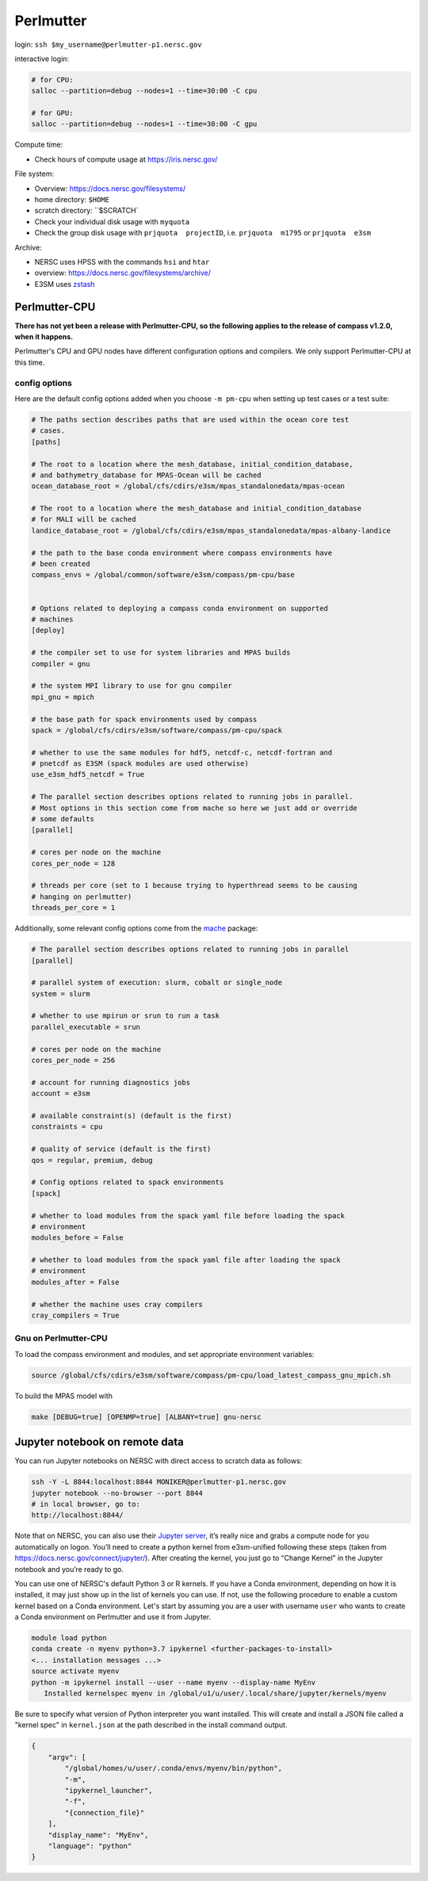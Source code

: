 Perlmutter
==========

login: ``ssh $my_username@perlmutter-p1.nersc.gov``

interactive login:

.. code-block:: bash

    # for CPU:
    salloc --partition=debug --nodes=1 --time=30:00 -C cpu

    # for GPU:
    salloc --partition=debug --nodes=1 --time=30:00 -C gpu

Compute time:

* Check hours of compute usage at https://iris.nersc.gov/

File system:

* Overview: https://docs.nersc.gov/filesystems/

* home directory: ``$HOME``

* scratch directory: ``$SCRATCH`

* Check your individual disk usage with ``myquota``

* Check the group disk usage with ``prjquota  projectID``, i.e.
  ``prjquota  m1795`` or ``prjquota  e3sm``

Archive:

* NERSC uses HPSS with the commands ``hsi`` and ``htar``

* overview: https://docs.nersc.gov/filesystems/archive/

* E3SM uses `zstash <https://e3sm-project.github.io/zstash/>`_


Perlmutter-CPU
--------------

**There has not yet been a release with Perlmutter-CPU, so the following applies
to the release of compass v1.2.0, when it happens.**

Perlmutter's CPU and GPU nodes have different configuration options and
compilers.  We only support Perlmutter-CPU at this time.

config options
~~~~~~~~~~~~~~

Here are the default
config options added when you choose ``-m pm-cpu`` when setting up test
cases or a test suite:

.. code-block:: cfg

    # The paths section describes paths that are used within the ocean core test
    # cases.
    [paths]

    # The root to a location where the mesh_database, initial_condition_database,
    # and bathymetry_database for MPAS-Ocean will be cached
    ocean_database_root = /global/cfs/cdirs/e3sm/mpas_standalonedata/mpas-ocean

    # The root to a location where the mesh_database and initial_condition_database
    # for MALI will be cached
    landice_database_root = /global/cfs/cdirs/e3sm/mpas_standalonedata/mpas-albany-landice

    # the path to the base conda environment where compass environments have
    # been created
    compass_envs = /global/common/software/e3sm/compass/pm-cpu/base


    # Options related to deploying a compass conda environment on supported
    # machines
    [deploy]

    # the compiler set to use for system libraries and MPAS builds
    compiler = gnu

    # the system MPI library to use for gnu compiler
    mpi_gnu = mpich

    # the base path for spack environments used by compass
    spack = /global/cfs/cdirs/e3sm/software/compass/pm-cpu/spack

    # whether to use the same modules for hdf5, netcdf-c, netcdf-fortran and
    # pnetcdf as E3SM (spack modules are used otherwise)
    use_e3sm_hdf5_netcdf = True

    # The parallel section describes options related to running jobs in parallel.
    # Most options in this section come from mache so here we just add or override
    # some defaults
    [parallel]

    # cores per node on the machine
    cores_per_node = 128

    # threads per core (set to 1 because trying to hyperthread seems to be causing
    # hanging on perlmutter)
    threads_per_core = 1

Additionally, some relevant config options come from the
`mache <https://github.com/E3SM-Project/mache/>`_ package:

.. code-block:: cfg

    # The parallel section describes options related to running jobs in parallel
    [parallel]

    # parallel system of execution: slurm, cobalt or single_node
    system = slurm

    # whether to use mpirun or srun to run a task
    parallel_executable = srun

    # cores per node on the machine
    cores_per_node = 256

    # account for running diagnostics jobs
    account = e3sm

    # available constraint(s) (default is the first)
    constraints = cpu

    # quality of service (default is the first)
    qos = regular, premium, debug

    # Config options related to spack environments
    [spack]

    # whether to load modules from the spack yaml file before loading the spack
    # environment
    modules_before = False

    # whether to load modules from the spack yaml file after loading the spack
    # environment
    modules_after = False

    # whether the machine uses cray compilers
    cray_compilers = True

Gnu on Perlmutter-CPU
~~~~~~~~~~~~~~~~~~~~~

To load the compass environment and modules, and set appropriate environment
variables:

.. code-block:: bash

    source /global/cfs/cdirs/e3sm/software/compass/pm-cpu/load_latest_compass_gnu_mpich.sh

To build the MPAS model with

.. code-block:: bash

    make [DEBUG=true] [OPENMP=true] [ALBANY=true] gnu-nersc


Jupyter notebook on remote data
-------------------------------

You can run Jupyter notebooks on NERSC with direct access to scratch data as
follows:

.. code-block:: bash

    ssh -Y -L 8844:localhost:8844 MONIKER@perlmutter-p1.nersc.gov
    jupyter notebook --no-browser --port 8844
    # in local browser, go to:
    http://localhost:8844/

Note that on NERSC, you can also use their
`Jupyter server <https://jupyter.nersc.gov/>`_,
it’s really nice and grabs a compute node for you automatically on logon.
You’ll need to create a python kernel from e3sm-unified following these steps
(taken from https://docs.nersc.gov/connect/jupyter/).  After creating the
kernel, you just go to “Change Kernel” in the Jupyter notebook and you’re ready
to go.

You can use one of NERSC's default Python 3 or R kernels. If you have a
Conda environment, depending on how it is installed, it may just show up in the
list of kernels you can use. If not, use the following procedure to enable a
custom kernel based on a Conda environment. Let's start by assuming you are a
user with username ``user`` who wants to create a Conda environment on
Perlmutter and use it from Jupyter.

.. code-block:: bash


    module load python
    conda create -n myenv python=3.7 ipykernel <further-packages-to-install>
    <... installation messages ...>
    source activate myenv
    python -m ipykernel install --user --name myenv --display-name MyEnv
       Installed kernelspec myenv in /global/u1/u/user/.local/share/jupyter/kernels/myenv

Be sure to specify what version of Python interpreter you want installed. This
will create and install a JSON file called a "kernel spec" in ``kernel.json`` at
the path described in the install command output.

.. code-block:: json

    {
        "argv": [
            "/global/homes/u/user/.conda/envs/myenv/bin/python",
            "-m",
            "ipykernel_launcher",
            "-f",
            "{connection_file}"
        ],
        "display_name": "MyEnv",
        "language": "python"
    }
